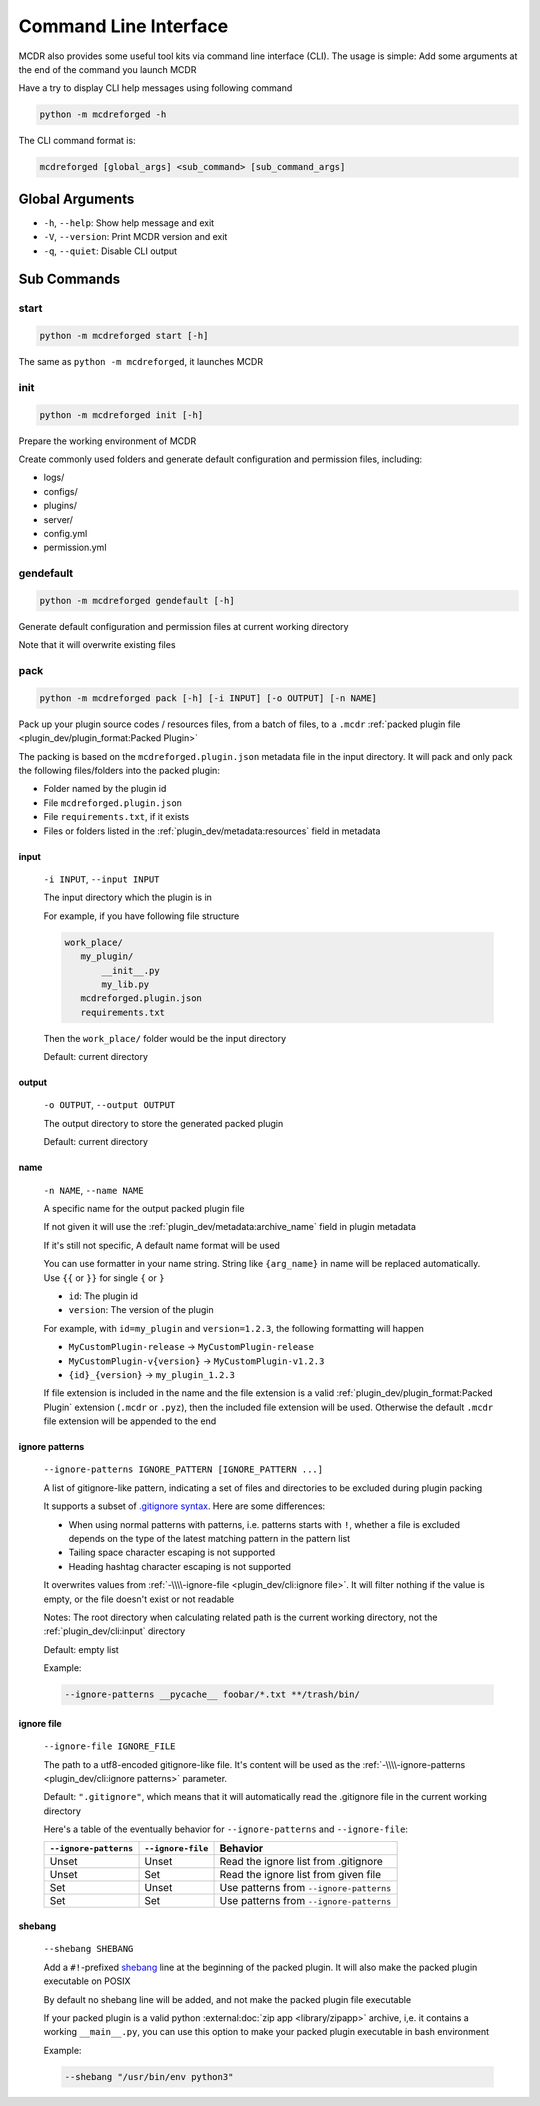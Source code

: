 
Command Line Interface
======================

MCDR also provides some useful tool kits via command line interface (CLI). The usage is simple: Add some arguments at the end of the command you launch MCDR

Have a try to display CLI help messages using following command

.. code-block:: bash

    python -m mcdreforged -h

The CLI command format is:

.. code-block::

     mcdreforged [global_args] <sub_command> [sub_command_args]

Global Arguments
----------------

* ``-h``, ``--help``: Show help message and exit
* ``-V``, ``--version``: Print MCDR version and exit
* ``-q``, ``--quiet``: Disable CLI output

.. versionadded:: v2.8.0
    The ``-V`` and ``--version`` arguments

Sub Commands
------------

start
^^^^^

.. code-block:: bash

    python -m mcdreforged start [-h]

The same as ``python -m mcdreforged``, it launches MCDR

init
^^^^

.. code-block:: bash

    python -m mcdreforged init [-h]

Prepare the working environment of MCDR

Create commonly used folders and generate default configuration and permission files, including:

* logs/
* configs/
* plugins/
* server/
* config.yml
* permission.yml

gendefault
^^^^^^^^^^

.. code-block:: bash

    python -m mcdreforged gendefault [-h]

Generate default configuration and permission files at current working directory

Note that it will overwrite existing files

pack
^^^^

.. code-block:: bash

    python -m mcdreforged pack [-h] [-i INPUT] [-o OUTPUT] [-n NAME]

Pack up your plugin source codes / resources files, from a batch of files, to a ``.mcdr`` :ref:`packed plugin file <plugin_dev/plugin_format:Packed Plugin>`

The packing is based on the ``mcdreforged.plugin.json`` metadata file in the input directory. It will pack and only pack the following files/folders into the packed plugin:

* Folder named by the plugin id
* File ``mcdreforged.plugin.json``
* File ``requirements.txt``, if it exists
* Files or folders listed in the :ref:`plugin_dev/metadata:resources` field in metadata

input
"""""

    ``-i INPUT``, ``--input INPUT``

    The input directory which the plugin is in

    For example, if you have following file structure

    .. code-block:: bash

        work_place/
           my_plugin/
               __init__.py
               my_lib.py
           mcdreforged.plugin.json
           requirements.txt

    Then the ``work_place/`` folder would be the input directory

    Default: current directory

output
""""""

    ``-o OUTPUT``, ``--output OUTPUT``

    The output directory to store the generated packed plugin

    Default: current directory

name
""""

    ``-n NAME``, ``--name NAME``

    A specific name for the output packed plugin file

    If not given it will use the :ref:`plugin_dev/metadata:archive_name` field in plugin metadata

    If it's still not specific, A default name format will be used

    You can use formatter in your name string. String like ``{arg_name}`` in name will be replaced automatically. Use ``{{`` or ``}}`` for single ``{`` or ``}``

    * ``id``: The plugin id
    * ``version``: The version of the plugin

    For example, with ``id=my_plugin`` and ``version=1.2.3``, the following formatting will happen

    * ``MyCustomPlugin-release`` -> ``MyCustomPlugin-release``
    * ``MyCustomPlugin-v{version}`` -> ``MyCustomPlugin-v1.2.3``
    * ``{id}_{version}`` -> ``my_plugin_1.2.3``

    If file extension is included in the name and the file extension is a valid :ref:`plugin_dev/plugin_format:Packed Plugin` extension (``.mcdr`` or ``.pyz``),
    then the included file extension will be used. Otherwise the default ``.mcdr`` file extension will be appended to the end

ignore patterns
"""""""""""""""

    ``--ignore-patterns IGNORE_PATTERN [IGNORE_PATTERN ...]``

    A list of gitignore-like pattern, indicating a set of files and directories to be excluded during plugin packing

    It supports a subset of `.gitignore syntax <https://git-scm.com/docs/gitignore#_pattern_format>`__. Here are some differences:

    *   When using normal patterns with  patterns, i.e. patterns starts with ``!``,
        whether a file is excluded depends on the type of the latest matching pattern in the pattern list
    *   Tailing space character escaping is not supported
    *   Heading hashtag character escaping is not supported

    It overwrites values from :ref:`-\\\\-ignore-file <plugin_dev/cli:ignore file>`. It will filter nothing if the value is empty, or the file doesn't exist or not readable

    Notes: The root directory when calculating related path is the current working directory, not the :ref:`plugin_dev/cli:input` directory

    Default: empty list

    Example:

    .. code-block:: bash

        --ignore-patterns __pycache__ foobar/*.txt **/trash/bin/

    .. versionadded:: v2.8.0

ignore file
"""""""""""

    ``--ignore-file IGNORE_FILE``

    The path to a utf8-encoded gitignore-like file. It's content will be used as the :ref:`-\\\\-ignore-patterns <plugin_dev/cli:ignore patterns>` parameter.

    Default: ``".gitignore"``, which means that it will automatically read the .gitignore file in the current working directory

    Here's a table of the eventually behavior for ``--ignore-patterns`` and ``--ignore-file``:

    .. list-table::
        :header-rows: 1

        * - ``--ignore-patterns``
          - ``--ignore-file``
          - Behavior
        * - Unset
          - Unset
          - Read the ignore list from .gitignore
        * - Unset
          - Set
          - Read the ignore list from given file
        * - Set
          - Unset
          - Use patterns from ``--ignore-patterns``
        * - Set
          - Set
          - Use patterns from ``--ignore-patterns``

    .. versionadded:: v2.8.0


shebang
"""""""

    ``--shebang SHEBANG``

    Add a ``#!``-prefixed `shebang <https://en.wikipedia.org/wiki/Shebang_(Unix)>`__ line at the beginning of the packed plugin.
    It will also make the packed plugin executable on POSIX

    By default no shebang line will be added, and not make the packed plugin file executable

    If your packed plugin is a valid python :external:doc:`zip app <library/zipapp>` archive, i,e. it contains a working ``__main__.py``,
    you can use this option to make your packed plugin executable in bash environment

    Example:

    .. code-block:: bash

        --shebang "/usr/bin/env python3"

    .. versionadded:: v2.8.0
